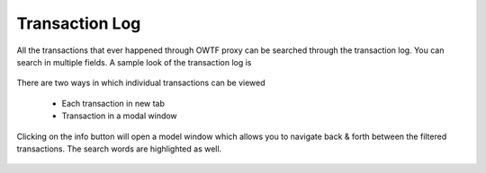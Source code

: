 Transaction Log
===============

All the transactions that ever happened through OWTF proxy can be searched through the transaction log.
You can search in multiple fields. A sample look of the transaction log is

    .. figure:: /images/filtered_transaction_log.png
        :align: center

There are two ways in which individual transactions can be viewed

    * Each transaction in new tab
    * Transaction in a modal window

Clicking on the info button will open a model window which allows you to navigate back & forth between
the filtered transactions. The search words are highlighted as well.

    .. figure:: /images/transaction_modal.png
        :align: center
